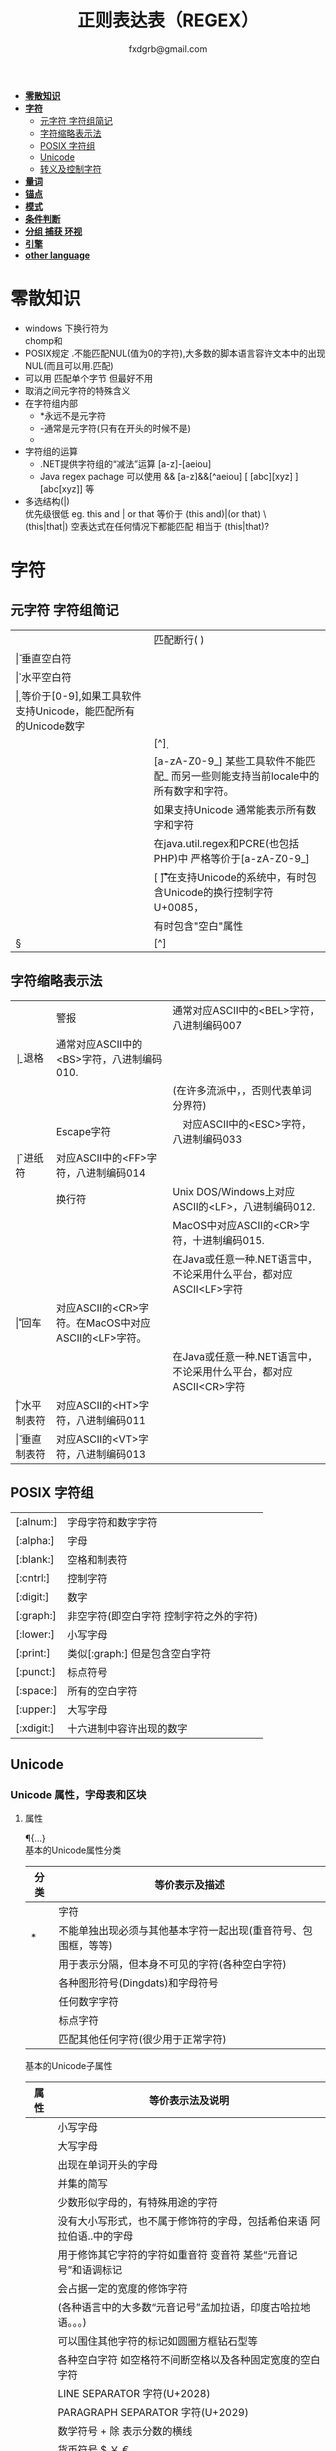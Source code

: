 #+HTML_HEAD: <link rel="stylesheet" type="text/css" href="org.css" />
#+TITLE: 正则表达表（REGEX）
#+AUTHOR: fxdgrb@gmail.com
#+STARTUP: indent
#+OPTIONS: \n:t
#+OPTIONS: ^:nil
+ *[[#零散知识][零散知识]]*
+ *[[#字符][字符]]*
  - [[#元字符-字符组简记][元字符 字符组简记]]
  - [[#字符缩略表示法][字符缩略表示法]]
  - [[#posix-字符组][POSIX 字符组]]
  - [[#unicode][Unicode]]
  - [[#转义及控制字符][转义及控制字符]]
+ *[[#量词][量词]]*
+ *[[#锚点][锚点]]*
+ *[[#模式][模式]]*
+ *[[#条件判断][条件判断]]*
+ *[[#分组-捕获-环视][分组 捕获 环视]]*
+ *[[#引擎][引擎]]*
+ *[[#other-language][other language]]*


* 零散知识
+ windows 下换行符为 \r\n
  chomp和\Z不能解决
+ POSIX规定   .不能匹配NUL(值为0的字符),大多数的脚本语言容许文本中的出现NUL(而且可以用.匹配)
+ 可以用 \C 匹配单个字节  但最好不用
+ \Q\E  取消之间元字符的特殊含义
+ 在字符组内部
  - *永远不是元字符
  - -通常是元字符(只有在开头的时候不是)
  - \b在字符组内外的意义不一样
+ 字符组的运算
  - .NET提供字符组的“减法”运算  [a-z]-[aeiou]
  - Java regex pachage 可以使用 &&  [a-z]&&[^aeiou]  [ [abc][xyz] ] [abc[xyz]] 等
+ 多选结构(|)
  优先级很低  eg. this and | or that 等价于 (this and)|(or that) \
  (this|that|)   空表达式在任何情况下都能匹配  相当于  (this|that)?
* 字符
** 元字符 字符组简记
| \R | 匹配断行(\n \r\n)                                                                 |
| \v | 垂直空白符                                                                        |
| \h | 水平空白符                                                                        |
| \d | 等价于[0-9],如果工具软件支持Unicode，能匹配所有的Unicode数字                      |
| \D | [^\d]                                                                             |
| \w | [a-zA-Z0-9_] 某些工具软件不能匹配_ 而另一些则能支持当前locale中的所有数字和字符。 |
|    | 如果支持Unicode 通常能表示所有数字和字符                                          |
|    | 在java.util.regex和PCRE(也包括PHP)中 严格等价于[a-zA-Z0-9_]                       |
| \s | [ \f\n\r\t\v] 在支持Unicode的系统中，有时包含Unicode的换行控制字符U+0085，        |
|    | 有时包含"空白"属性\p{Z}                                                           |
| \S | [^\s]                                                                             |
** 字符缩略表示法
| \a | 警报　     | 通常对应ASCII中的<BEL>字符，八进制编码007                              |
| \b | 退格　     | 通常对应ASCII中的<BS>字符，八进制编码010.                              |
|    |            | (在许多流派中，\b只有在字符组内部才表示这样的意义，否则代表单词分界符) |
| \e | Escape字符 | 　对应ASCII中的<ESC>字符，八进制编码033                                |
| \f | 进纸符　   | 对应ASCII中的<FF>字符，八进制编码014                                   |
| \n | 换行符　   | Unix DOS/Windows上对应ASCII的<LF>，八进制编码012.                      |
|    |            | MacOS中对应ASCII的<CR>字符，十进制编码015.                             |
|    |            | 在Java或任意一种.NET语言中，不论采用什么平台，都对应ASCII<LF>字符      |
| \r | 回车　     | 对应ASCII的<CR>字符。在MacOS中对应ASCII的<LF>字符。                    |
|    |            | 在Java或任意一种.NET语言中，不论采用什么平台，都对应ASCII<CR>字符      |
| \t | 水平制表符 | 对应ASCII的<HT>字符，八进制编码011                                     |
| \v | 垂直制表符 | 对应ASCII的<VT>字符，八进制编码013                                     |

** POSIX 字符组
| [:alnum:]  | 字母字符和数字字符                      |
| [:alpha:]  | 字母                                    |
| [:blank:]  | 空格和制表符                            |
| [:cntrl:]  | 控制字符                                |
| [:digit:]  | 数字                                    |
| [:graph:]  | 非空字符(即空白字符 控制字符之外的字符) |
| [:lower:]  | 小写字母                                |
| [:print:]  | 类似[:graph:] 但是包含空白字符          |
| [:punct:]  | 标点符号                                |
| [:space:]  | 所有的空白字符                          |
| [:upper:]  | 大写字母                                |
| [:xdigit:] | 十六进制中容许出现的数字                |
** Unicode
*** Unicode 属性，字母表和区块
**** 属性
     \p{...} \P{...}
     基本的Unicode属性分类
     | 分类 | 等价表示及描述                                                      |
     |--------+----------------------------------------------------------------------------|
     | \p{L}  | \p{Letter}  字符                                                           |
     | \p{M}* | \p{Mark}    不能单独出现必须与其他基本字符一起出现(重音符号、包围框，等等) |
     | \p{Z}  | \p{Separator} 用于表示分隔，但本身不可见的字符(各种空白字符) |
     | \p{S}  | \p{Symbol} 各种图形符号(Dingdats)和字母符号                     |
     | \p{N}  | \p{Number} 任何数字字符                                              |
     | \p{P}  | \p{Punctutation} 标点字符                                                  |
     | \p{C}  | \p{Other}   匹配其他任何字符(很少用于正常字符)                             |
     基本的Unicode子属性
     | 属性   | 等价表示法及说明                                                                       |
     |--------+----------------------------------------------------------------------------------------|
     | \p{Ll} | \p{Lowercase_Letter} 小写字母                                                          |
     | \p{Lu} | \p{Uppercase_Letter} 大写字母                                                          |
     | \p{Lt} | \p{Titlecase_Letter} 出现在单词开头的字母                                              |
     | \p{L&} | \p{Ll} \p{Lu} \p{Lt} 并集的简写                                                        |
     | \p{Lm} | \p{Modifier_Letter} 少数形似字母的，有特殊用途的字符                                   |
     | \p{Lo} | \p{Other_Letter} 没有大小写形式，也不属于修饰符的字母，包括希伯来语 阿拉伯语..中的字母 |
     |--------+----------------------------------------------------------------------------------------|
     | \p{Mn} | \p{Non_Spacing_Mark} 用于修饰其它字符的字符如重音符 变音符 某些“元音记号”和语调标记  |
     | \p{Mc} | \p{Spacing_Combining_Mark} 会占据一定的宽度的修饰字符                                  |
     |        | (各种语言中的大多数“元音记号”孟加拉语，印度古哈拉地语。。。)                         |
     | \p{Me} | \p{Encolsing_Mark} 可以围住其他字符的标记如圆圈方框钻石型等                            |
     |--------+----------------------------------------------------------------------------------------|
     | \p{Zs} | \p{Space_Separator} 各种空白字符 如空格符不间断空格以及各种固定宽度的空白字符          |
     | \p{Zl} | \p{Line_Separator} LINE SEPARATOR 字符(U+2028)                                         |
     | \p{Zp} | \p{Paragraph_Separator} PARAGRAPH SEPARATOR 字符(U+2029)                               |
     |--------+----------------------------------------------------------------------------------------|
     | \p{Sm} | \p{Math_Symbol} 数学符号 + 除 表示分数的横线                                           |
     | \p{Sc} | \p{Currency_Symbol} 货币符号 $ ￥ €                                                    |
     | \p{Sk} | \p{Modifier_Symbol} 大多数版本中它表示组合字符，                                       |
     |        | 但是作为功能完整的字符，它们有自己的意义                                               |
     | \p{So} | \p{Other_Symbol} 各种印刷符号框图符号盲文符号以及非字母形式的中文字符等                |
     |--------+----------------------------------------------------------------------------------------|
     | \p{Nd} | \p{Decimal_Digit_Number} 各种字母表中从0-9的数字(不包括中日韩文)                       |
     | \p{Nl} | \p{Letter_Number} 几乎所有的罗马数字                                                   |
     | \p{No} | \p{Other_Number} 作为加密符号和记号的数字，非阿拉伯数字的数字表示字符                  |
     |        | (不包括中文 日文 韩文中的数字)                                                         |
     |--------+----------------------------------------------------------------------------------------|
     | \p{Pd} | \p{Dash_Punctuation} 各种格式的连字符和短划线                                          |
     | \p{Ps} | \p{Open_Punctuation} ( 上书名号 《 等                                                  |
     | \p{Pe} | \p{Close_Punctuantion} ) 下书名号 》 等                                                |
     | \p{Pi} | \p{Initial_Punctuation} « “ 〈 等                                                     |
     | \p{Pf} | \p{Final_Punctutaion} » ’ 〉等                                                        |
     | \p{Pc} | \p{Connector_Punctuation} 少数有特殊语法含义的标点，如_                                |
     | \p{Po} | \p{Other_Punctuation} 用于表示其他所有标点字符: !&. 等                                 |
     |--------+----------------------------------------------------------------------------------------|
     | \p{Cc} | \p{Control} ASCII和Latin-1编码中的控制字符(TAB LF CR 等)                               |
     | \p{Cf} | \p{Format} 用于表示格式的不可见字符                                                    |
     | \p{Co} | \p{Private_Use} 分配与私人用途的代码点(如公司的logo)                                   |
     | \p{Cn} | \p{Unassigned} 目前尚未分配字符的代码点                                                |

**** 区块
+ \p{InTibetan} 从U+0f00 到 U+0fff的256个代码点
+ 区块可能含未赋值的代码点
+ 并不是和区块相关的所有字符都在区块内部
+ 区块通常包含不相关的字符
+ 属于横个字母表的字符可能同时包含于多个区块
*** Unicode 组合字符序列 \X
#+BEGIN_SRC perl
    $reg = qr/\X/;
    # 缩略表示 \P{M}\p{M}* 它可以视为 .的扩展。它匹配一个基本字符(除\p{M}之外的任何字符)，
    # 之后可能有任意数目的组合字符(除\p{M}之外)
    # \X 与 . 的差别
    # 能够匹配结尾的组合字符
    # \X始终能匹配换行符和其他Unicode行终结符
    # 点号无论什么情况下都能匹配任何字符，而\X 不能匹配以组合字符开头的字符
#+END_SRC


** 转义及控制字符
+ 八进制转义  \num         \015\012  表示ASCII的CR/LF 序列
+ 十六进制转义 \xnum \x{num} \unum \Unum
   perl只支持\x \
   java支持 \xFF \uFFFF \
+ 控制字符    \cchar      \cH 匹配ASCII中的退格符， \cJ 匹配ASCII中的换行符
+ GNU Emacs的元序列为 ?^char  如  ?^H

* 量词
+ 匹配优先量词 * + ? {num, num}  尽可能多的匹配
+ 忽略优先量词 *?  /+?  ??  {num, num}?  尽可能少的匹配
+ 占有优先量词 *+  ++  ?+  {num, num}+  一旦匹配不允许回溯 类似固化分组 (java.util.regex  PCRE)

* 锚点
- \A 匹配字符串的绝对开头
- \z 匹配字符串的绝对结尾
- \Z 匹配字符串的结尾可以怱略换行符 \
  一般与^$相似 \
  在/m 模式下^$匹配行首行尾
- \G 上一次匹配的结束位置  一般在 /c 模式下使用
* 模式
+ /m 多行模式　　　　　　　 ^$可以字符串内部的位置　\A \Z 相当于普通的　^ $
+ /x 宽松排列和注释模式　　可以在表达式中加入空白符
+ /s 单行模式(跨行匹配)　　此模式下 .可以匹配\n
+ /i 不区分大小写
+ /e 修饰词把REPLACEMENT当作一个perl代码块，而不仅仅是一个替换的字串。
  执行这段代码后得出的结果当作替换字串使用。
  可以多次使用/e 多次求值
+ /g 全局模式
  | 匹配类型 | 尝试开始位置            | 匹配成功时的pos值    | 匹配失败是的pos设定 |
  | m/.../   | 字符串起始位置(忽略pos) | 重置为undef          | 重置为undef         |
  | m/.../g  | 字符串的pos位置         | 匹配结束位置的偏移值 | 重置为undef         |
  | m/.../gc | 字符串的pos位置         | 匹配结束位置的偏移值 | 不变                |
+ /o 只编译一次 针对模式中的变量代换
+ 字符解释方式 ASCII(/a) Unicode(/u) locale(/l)
+ /aa 只采用ASCII方式的大小写映射处理 (unicode编码大小写比较乱)
+ /gc 匹配失败不会重置目标字符串的pos 一般与\G一起使用  /c 离不开/g
  #+BEGIN_SRC perl
  while(not  $html =~ m/\G\z/gc){
      if    ($html =~ m/\G( <[^>]+>   )/xgc) {print "TAG: $1\n"           }
      elsif ($html =~ m/\G( &\w+;     )/xgc) {print "NAMED ENTITY: $1\n"  }
      elsif ($html =~ m/\G( &\#\d+;   )/xgc) {print "NUMERIC ENTITY: $1\n"}
      elsif ($html =~ m/\G( [^<>&\n]+ )/xgc) {print "TEXT: $1\n"          }
      elsif ($html =~ m/\G  \n         /xgc) {print "NEWLINE\n"           }
      elsif ($html =~ m/\G( .         )/xgc) {print "ILLEGAL CHAR: $1\n"  }
      else {
          die "$0: oops, this shouldn't happen!";
      }
  }

  #+END_SRC
+ 模式修饰符
  (?i)(?-i) 在中间启用模式   <B>(?i)very(?-i)</B>
  大多数的实现方式中作用范围只限于括号内部  python不支持
  <B>(?:(?i)very)</B>  <B>(?i:very)</B>
  类似有 x   s   m  模式
* 条件判断
  条件判断
  (?if then else)
* 分组 捕获 环视
  + 捕获型括号
    $str =~ m/some(regex)things/ # 标量环境下返回是否匹配  列表环境下返回捕获到的内容

  + 非捕获型括号
    只分组不捕获       (?:

  + 环视
    肯定顺序环视       (?=
    否定顺序环视       (?!
    肯定逆序环视       (?<=
    否定逆序环视       (?<!

  + 固化分组 (?>...)
    当匹配运行到此结构之后，那么此结构体中的所有备用状态都会被放弃。
    括号内的子表达式中未尝试过的备用状态都不存在了，所以回溯不能选择其中的状态。

  perl 和 python 限制逆序环视只能匹配固定长度的文本
  (?<!books?)   (?<!^\w+)   错误

  python php .net 支持命名捕获  (?P<Area>\d\d\d)  (?<Area>\d\d\d)

** 在正则中内嵌代码
+ 动态正则结构 (??{perl code})
  #+BEGIN_SRC perl
    ^(\d+)(??{"X x { $1 }"})$  # 匹配 '3XXX' '12XXXXXXXXXXXX' 不能匹配'3X' '7XXXX'
  #+END_SRC
  匹配嵌套()
  #+BEGIN_SRC perl
  my $levelN;
  $levelN = qr/ (?> [^()]+ | \( (??{ $levelN } )\) )*  /x;
  if( $text =~ m/\b ( \w+ \( $levelN \) ) /x)
    print "found function call: $1";
  #+END_SRC
+ 内嵌代码结构 (?{arbitrary perl code}) \
  不需要用到返回值 更为通用,适合调试正则
  #+BEGIN_SRC perl
  "abcdefgh" =~ m{
    (?{print "Starting match at [$`|$']\n"})
    (?:d|e|f|g)
  }x;
  #+END_SRC
  结果是：
  starting match at [|abcdefgh] \
  starting match at [a|bcdefgh] \
  starting match at [ab|cdefgh] \
  starting match at [abc|defgh]
* 引擎
   NFA DFA
   + DFA
     - 最左最长原则 不支持许多功能 没有回溯 文本主导
     - 速度与正则表达式无关
   + NFA 表达式主导 回溯
     - 速度与表达式直接相关

* TODO other-language
** java regex 中的 \
#+BEGIN_SRC java
   Pattern.compile(String str);
   // str 并不是正则表达式，只是一个字符串，经过编译之后才是正真的表达式
   Pattern.compile("[\u2e80-\u9FFF]")
   // 经过编译 \u2e80 \u9FFF 会变为相应的字符，整个表达式变为类似 [a-z]这种形式
   Pattern.compile("[\\u2e80-\\u9FFF]")
   // 编译后 变为 [\u2e80-\u9fff] 这种形式
   // 两种形式都可以匹配成功
#+END_SRC
